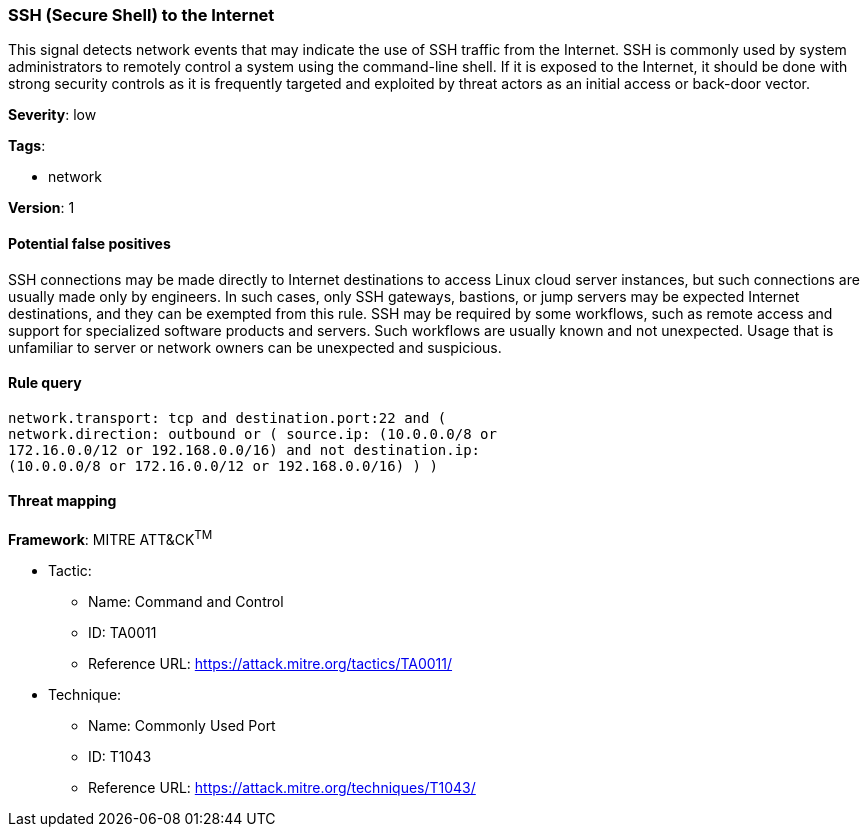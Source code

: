 [[ssh-secure-shell-to-the-internet]]
=== SSH (Secure Shell) to the Internet

This signal detects network events that may indicate the use of SSH traffic from
the Internet. SSH is commonly used by system administrators to remotely control
a system using the command-line shell. If it is exposed to the Internet, it
should be done with strong security controls as it is frequently targeted and
exploited by threat actors as an initial access or back-door vector.

*Severity*: low

*Tags*:

* network

*Version*: 1

==== Potential false positives

SSH connections may be made directly to Internet destinations to access
Linux cloud server instances, but such connections are usually made only by
engineers. In such cases, only SSH gateways, bastions, or jump servers may be
expected Internet destinations, and they can be exempted from this rule. SSH 
may be required by some workflows, such as remote access and support for 
specialized software products and servers. Such workflows are usually known and 
not unexpected. Usage that is unfamiliar to server or network owners can be
unexpected and suspicious.


==== Rule query


[source,js]
----------------------------------
network.transport: tcp and destination.port:22 and (
network.direction: outbound or ( source.ip: (10.0.0.0/8 or
172.16.0.0/12 or 192.168.0.0/16) and not destination.ip:
(10.0.0.0/8 or 172.16.0.0/12 or 192.168.0.0/16) ) )
----------------------------------

==== Threat mapping

*Framework*: MITRE ATT&CK^TM^

* Tactic:
** Name: Command and Control
** ID: TA0011
** Reference URL: https://attack.mitre.org/tactics/TA0011/
* Technique:
** Name: Commonly Used Port
** ID: T1043
** Reference URL: https://attack.mitre.org/techniques/T1043/
